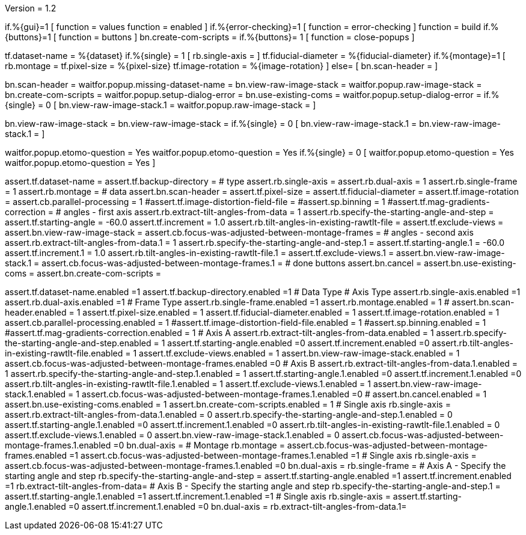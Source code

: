 Version = 1.2


[function = run]
if.%{gui}=1 [
	function = values
	function = enabled
]
if.%{error-checking}=1 [
	function = error-checking
]
function = build
if.%{buttons}=1 [
	function = buttons
]
bn.create-com-scripts =
if.%{buttons}= 1 [
	function = close-popups
]


[function = build]
tf.dataset-name = %{dataset}
if.%{single} = 1 [
	rb.single-axis =
]
tf.fiducial-diameter = %{fiducial-diameter}
if.%{montage}=1 [
	rb.montage =
	tf.pixel-size = %{pixel-size}
	tf.image-rotation = %{image-rotation}
]
else= [
	bn.scan-header =
]


[function = error-checking]
bn.scan-header =
waitfor.popup.missing-dataset-name =
bn.view-raw-image-stack =
waitfor.popup.raw-image-stack =
bn.create-com-scripts =
waitfor.popup.setup-dialog-error =
bn.use-existing-coms =
waitfor.popup.setup-dialog-error =
if.%{single} = 0 [
	bn.view-raw-image-stack.1 =
	waitfor.popup.raw-image-stack =
]


[function = buttons]
bn.view-raw-image-stack =
bn.view-raw-image-stack =
if.%{single} = 0 [
	bn.view-raw-image-stack.1 =
	bn.view-raw-image-stack.1 =
]


[function = close-popups]
waitfor.popup.etomo-question = Yes
waitfor.popup.etomo-question = Yes
if.%{single} = 0 [
	waitfor.popup.etomo-question = Yes
	waitfor.popup.etomo-question = Yes
]


[function = values]
assert.tf.dataset-name =
assert.tf.backup-directory =
# type
assert.rb.single-axis =
assert.rb.dual-axis = 1
assert.rb.single-frame = 1
assert.rb.montage =
# data
assert.bn.scan-header =
assert.tf.pixel-size = 
assert.tf.fiducial-diameter = 
assert.tf.image-rotation = 
assert.cb.parallel-processing = 1
#assert.tf.image-distortion-field-file = 
#assert.sp.binning = 1
#assert.tf.mag-gradients-correction = 
# angles - first axis
assert.rb.extract-tilt-angles-from-data = 1
assert.rb.specify-the-starting-angle-and-step =
assert.tf.starting-angle = -60.0
assert.tf.increment = 1.0
assert.rb.tilt-angles-in-existing-rawtlt-file =
assert.tf.exclude-views = 
assert.bn.view-raw-image-stack = 
assert.cb.focus-was-adjusted-between-montage-frames =
# angles - second axis
assert.rb.extract-tilt-angles-from-data.1 = 1
assert.rb.specify-the-starting-angle-and-step.1 =
assert.tf.starting-angle.1 = -60.0
assert.tf.increment.1 = 1.0
assert.rb.tilt-angles-in-existing-rawtlt-file.1 =
assert.tf.exclude-views.1 = 
assert.bn.view-raw-image-stack.1 =
assert.cb.focus-was-adjusted-between-montage-frames.1 =
# done buttons
assert.bn.cancel = 
assert.bn.use-existing-coms = 
assert.bn.create-com-scripts = 

[function = enabled]
assert.tf.dataset-name.enabled =1
assert.tf.backup-directory.enabled =1
# Data Type
# Axis Type
assert.rb.single-axis.enabled =1
assert.rb.dual-axis.enabled =1
# Frame Type
assert.rb.single-frame.enabled =1
assert.rb.montage.enabled = 1
#
assert.bn.scan-header.enabled = 1
assert.tf.pixel-size.enabled = 1
assert.tf.fiducial-diameter.enabled = 1
assert.tf.image-rotation.enabled = 1
assert.cb.parallel-processing.enabled = 1
#assert.tf.image-distortion-field-file.enabled = 1
#assert.sp.binning.enabled = 1
#assert.tf.mag-gradients-correction.enabled = 1
# Axis A
assert.rb.extract-tilt-angles-from-data.enabled = 1
assert.rb.specify-the-starting-angle-and-step.enabled = 1
assert.tf.starting-angle.enabled =0
assert.tf.increment.enabled =0
assert.rb.tilt-angles-in-existing-rawtlt-file.enabled = 1
assert.tf.exclude-views.enabled = 1
assert.bn.view-raw-image-stack.enabled = 1
assert.cb.focus-was-adjusted-between-montage-frames.enabled =0
# Axis B
assert.rb.extract-tilt-angles-from-data.1.enabled = 1
assert.rb.specify-the-starting-angle-and-step.1.enabled = 1
assert.tf.starting-angle.1.enabled =0
assert.tf.increment.1.enabled =0
assert.rb.tilt-angles-in-existing-rawtlt-file.1.enabled = 1
assert.tf.exclude-views.1.enabled = 1
assert.bn.view-raw-image-stack.1.enabled = 1
assert.cb.focus-was-adjusted-between-montage-frames.1.enabled =0
#
assert.bn.cancel.enabled = 1
assert.bn.use-existing-coms.enabled = 1
assert.bn.create-com-scripts.enabled = 1
# Single axis
rb.single-axis =
assert.rb.extract-tilt-angles-from-data.1.enabled = 0
assert.rb.specify-the-starting-angle-and-step.1.enabled = 0
assert.tf.starting-angle.1.enabled =0
assert.tf.increment.1.enabled =0
assert.rb.tilt-angles-in-existing-rawtlt-file.1.enabled = 0
assert.tf.exclude-views.1.enabled = 0
assert.bn.view-raw-image-stack.1.enabled = 0
assert.cb.focus-was-adjusted-between-montage-frames.1.enabled =0
bn.dual-axis =
# Montage
rb.montage =
assert.cb.focus-was-adjusted-between-montage-frames.enabled =1
assert.cb.focus-was-adjusted-between-montage-frames.1.enabled =1
# 	Single axis
rb.single-axis =
assert.cb.focus-was-adjusted-between-montage-frames.1.enabled =0
bn.dual-axis =
rb.single-frame =
# Axis A - Specify the starting angle and step
rb.specify-the-starting-angle-and-step =
assert.tf.starting-angle.enabled =1
assert.tf.increment.enabled =1
rb.extract-tilt-angles-from-data=
# Axis B - Specify the starting angle and step
rb.specify-the-starting-angle-and-step.1 =
assert.tf.starting-angle.1.enabled =1
assert.tf.increment.1.enabled =1
# 	Single axis
rb.single-axis =
assert.tf.starting-angle.1.enabled =0
assert.tf.increment.1.enabled =0
bn.dual-axis =
rb.extract-tilt-angles-from-data.1=
